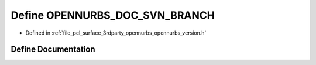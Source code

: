 .. _exhale_define_opennurbs__version_8h_1ad8558a0aae84c34b05f7a6f636d1b853:

Define OPENNURBS_DOC_SVN_BRANCH
===============================

- Defined in :ref:`file_pcl_surface_3rdparty_opennurbs_opennurbs_version.h`


Define Documentation
--------------------


.. doxygendefine:: OPENNURBS_DOC_SVN_BRANCH
